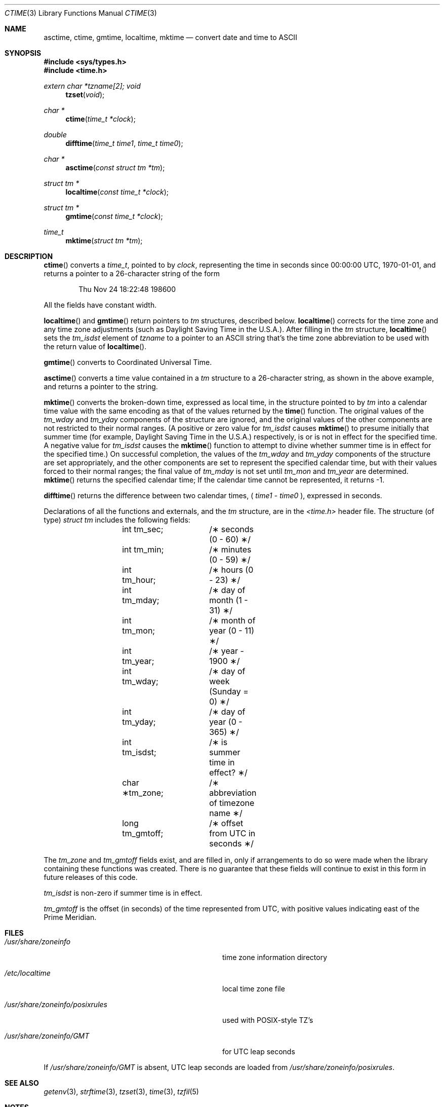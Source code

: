 .\"	$OpenBSD: ctime.3,v 1.11 1999/02/16 23:43:11 deraadt Exp $
.\"
.\"
.Dd Feb 16, 1999
.Dt CTIME 3
.Os
.Sh NAME
.Nm asctime ,
.Nm ctime ,
.N difftime ,
.Nm gmtime ,
.Nm localtime ,
.Nm mktime
.Nd convert date and time to ASCII
.Sh SYNOPSIS
.Fd #include <sys/types.h>
.Fd #include <time.h>
.Ft extern char *tzname[2];
.Ft void
.Fn tzset "void"
.Ft "char *"
.Fn ctime "time_t *clock"
.Ft double
.Fn difftime "time_t time1" "time_t time0"
.Ft "char *"
.Fn asctime "const struct tm *tm"
.Ft "struct tm *"
.Fn localtime "const time_t *clock"
.Ft "struct tm *"
.Fn gmtime "const time_t *clock"
.Ft time_t
.Fn mktime "struct tm *tm"
.Sh DESCRIPTION
.Fn ctime
converts a
.Ft time_t ,
pointed to by
.Ft clock ,
representing the time in seconds since
00:00:00 UTC, 1970-01-01,
and returns a pointer to a
26-character string
of the form
.Bd -literal -offset indent
Thu Nov 24 18:22:48 1986\n\0
.Ed
.Pp
All the fields have constant width.
.Pp
.Fn localtime
and
.Fn gmtime
return pointers to
.Ft tm
structures, described below.
.Fn localtime
corrects for the time zone and any time zone adjustments
(such as Daylight Saving Time in the U.S.A.).
After filling in the
.Ft tm
structure,
.Fn localtime
sets the
.Ft tm_isdst
'th
element of
.Ft tzname
to a pointer to an
ASCII string that's the time zone abbreviation to be used with
the return value of
.Fn localtime .
.Pp
.Fn gmtime
converts to Coordinated Universal Time.
.Pp
.Fn asctime
converts a time value contained in a
.Ft tm
structure to a 26-character string,
as shown in the above example,
and returns a pointer
to the string.
.Pp
.Fn mktime
converts the broken-down time,
expressed as local time,
in the structure pointed to by
.Ft tm
into a calendar time value with the same encoding as that of the values
returned by the
.Fn time
function.
The original values of the
.Ft tm_wday
and
.Ft tm_yday
components of the structure are ignored,
and the original values of the other components are not restricted
to their normal ranges.
(A positive or zero value for
.Ft tm_isdst
causes
.Fn mktime
to presume initially that summer time (for example, Daylight Saving Time
in the U.S.A.)
respectively,
is or is not in effect for the specified time.
A negative value for
.Ft tm_isdst
causes the
.Fn mktime
function to attempt to divine whether summer time is in effect
for the specified time.)
On successful completion, the values of the
.Ft tm_wday
and
.Ft tm_yday
components of the structure are set appropriately,
and the other components are set to represent the specified calendar time,
but with their values forced to their normal ranges; the final value of
.Ft tm_mday
is not set until
.Ft tm_mon
and
.Ft tm_year
are determined.
.Fn mktime
returns the specified calendar time;
If the calendar time cannot be represented,
it returns -1.
.Pp
.Fn difftime
returns the difference between two calendar times,
(
.Ft time1
-
.Ft time0
), expressed in seconds.
.Pp
Declarations of all the functions and externals, and the
.Ft tm
structure, are in the
.Ft <time.h>
header file.
The structure (of type)
.Ft struct tm
includes the following fields:
.Bd -literal -offset indent
	int tm_sec;	/\(** seconds (0 - 60) \(**/
	int tm_min;	/\(** minutes (0 - 59) \(**/
	int tm_hour;	/\(** hours (0 - 23) \(**/
	int tm_mday;	/\(** day of month (1 - 31) \(**/
	int tm_mon;	/\(** month of year (0 - 11) \(**/
	int tm_year;	/\(** year \- 1900 \(**/
	int tm_wday;	/\(** day of week (Sunday = 0) \(**/
	int tm_yday;	/\(** day of year (0 - 365) \(**/
	int tm_isdst;	/\(** is summer time in effect? \(**/
	char \(**tm_zone;	/\(** abbreviation of timezone name \(**/
	long tm_gmtoff;	/\(** offset from UTC in seconds \(**/
.Ed
.Pp
The
.Ft tm_zone
and
.Ft tm_gmtoff
fields exist, and are filled in, only if arrangements to do
so were made when the library containing these functions was
created.
There is no guarantee that these fields will continue to exist
in this form in future releases of this code.
.Pp
.Ft tm_isdst
is non-zero if summer time is in effect.
.Pp
.Ft tm_gmtoff
is the offset (in seconds) of the time represented
from UTC, with positive values indicating east
of the Prime Meridian.
.Sh FILES
.Bl -tag -width "/usr/share/zoneinfo/posixrules"
.It Pa /usr/share/zoneinfo
time zone information directory
.It Pa /etc/localtime
local time zone file
.It Pa /usr/share/zoneinfo/posixrules
used with POSIX-style TZ's
.It Pa /usr/share/zoneinfo/GMT
for UTC leap seconds
.El
.Pp
If
.Pa /usr/share/zoneinfo/GMT
is absent,
UTC leap seconds are loaded from
.Pa /usr/share/zoneinfo/posixrules .
.Sh SEE ALSO
.Xr getenv 3 ,
.Xr strftime 3 ,
.Xr tzset 3 ,
.Xr time 3 ,
.Xr tzfil 5
.Sh NOTES
The return values point to static data;
the data is overwritten by each call.
The
.Ft tm_zone
field of a returned
.Ft "struct tm"
points to a static array of characters, which
will also be overwritten at the next call
(and by calls to
.Fn tzset
).
.Pp
Avoid using out-of-range values with
.Fn mktime
when setting up lunch with promptness sticklers in Riyadh.
.\" based on @(#)newctime.3	7.13
